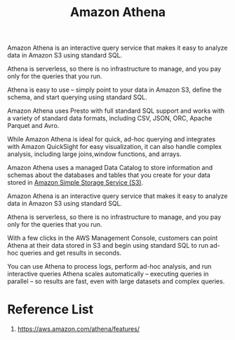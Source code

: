 :PROPERTIES:
:ID:       c03a6146-3675-4e77-bf80-258dfcef5ba1
:END:
#+title: Amazon Athena

Amazon Athena is an interactive query service that makes it easy to analyze data in Amazon S3 using standard SQL.

Athena is serverless, so there is no infrastructure to manage, and you pay only for the queries that you run.

Athena is easy to use – simply point to your data in Amazon S3, define the schema, and start querying using standard SQL.

Amazon Athena uses Presto with full standard SQL support and works with a variety of standard data formats, including CSV, JSON, ORC, Apache Parquet and Avro.

While Amazon Athena is ideal for quick, ad-hoc querying and integrates with Amazon QuickSight for easy visualization, it can also handle complex analysis, including large joins,window functions, and arrays.

Amazon Athena uses a managed Data Catalog to store information and schemas about the databases and tables that you create for your data stored in [[id:bc7360d3-a192-48ca-83e8-d856b7edee99][Amazon Simple Storage Service (S3)]].

Amazon Athena is an interactive query service that makes it easy to analyze data in Amazon S3 using standard SQL.

Athena is serverless, so there is no infrastructure to manage, and you pay only for the queries that you run.

With a few clicks in the AWS Management Console, customers can point Athena at their data stored in S3 and begin using standard SQL to run ad-hoc queries and get results in seconds.

You can use Athena to process logs, perform ad-hoc analysis, and run interactive queries Athena scales automatically – executing queries in parallel – so results are fast, even with large datasets and complex queries.

* Reference List
1. https://aws.amazon.com/athena/features/
